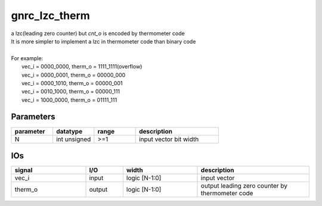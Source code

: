 gnrc_lzc_therm
------------------------------------------------
| a lzc(leading zero counter) but `cnt_o` is encoded by thermometer code
| It is more simpler to implement a lzc in thermometer code than binary code
|
| For example:
|   vec_i = 0000_0000, therm_o = 1111_1111(overflow)
|   vec_i = 0000_0001, therm_o = 00000_000
|   vec_i = 0000_1010, therm_o = 00000_001
|   vec_i = 0010_1000, therm_o = 00000_111
|   vec_i = 1000_0000, therm_o = 01111_111


Parameters
````````````````````````````````````````````````

.. csv-table::
   :header: "parameter", "datatype", "range", "description"
   :widths: 2, 2, 2, 4
   
   "N", "int unsigned", ">=1", "input vector bit width"
   


IOs
````````````````````````````````````````````````

.. csv-table::
   :header: "signal", "I/O", "width", "description"
   :widths: 2, 1, 2, 3
   
   "vec_i", "input", "logic [N-1:0]", "input vector"
   "therm_o", "output", "logic [N-1:0]", "output leading zero counter by thermometer code"
   

